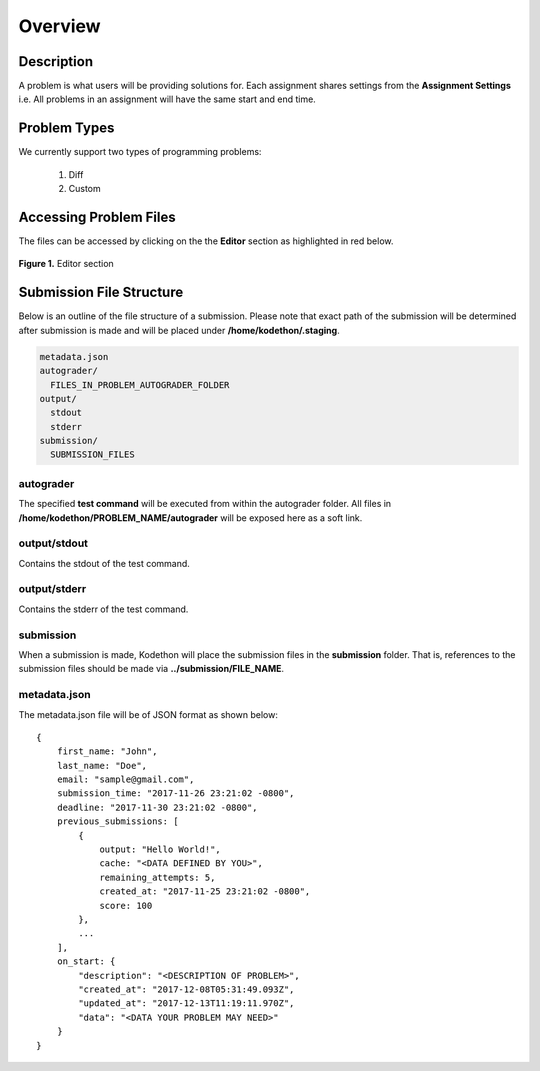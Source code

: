 ********
Overview
********

Description
===========

A problem is what users will be providing solutions for. Each assignment shares settings from the **Assignment Settings** 
i.e. All problems in an assignment will have the same start and end time.

Problem Types
================

We currently support two types of programming problems:

    1. Diff
    2. Custom

Accessing Problem Files
=======================

The files can be accessed by clicking on the the **Editor** section as highlighted in red below.

.. figure:: ../static/courses/problems.editor.PNG
    :align: center
    :figwidth: 100%

    **Figure 1.** Editor section 


Submission File Structure
=========================
 
Below is an outline of the file structure of a submission.
Please note that exact path of the submission will be determined after submission is made and will
be placed under **/home/kodethon/.staging**.

.. code-block:: yaml

    metadata.json
    autograder/
      FILES_IN_PROBLEM_AUTOGRADER_FOLDER
    output/
      stdout
      stderr
    submission/
      SUBMISSION_FILES

autograder
^^^^^^^^^^
The specified **test command** will be executed from within the autograder folder. 
All files in **/home/kodethon/PROBLEM_NAME/autograder** will be exposed here as a soft link. 

output/stdout
^^^^^^^^^^^^^
Contains the stdout of the test command.

output/stderr
^^^^^^^^^^^^^
Contains the stderr of the test command.

submission
^^^^^^^^^^
When a submission is made, Kodethon will place the submission files in the **submission** folder. That is, references to the submission files should be made 
via **../submission/FILE_NAME**. 

metadata.json
^^^^^^^^^^^^^
The metadata.json file will be of JSON format as shown below:

::

    {
        first_name: "John",
        last_name: "Doe",
        email: "sample@gmail.com",
        submission_time: "2017-11-26 23:21:02 -0800",
        deadline: "2017-11-30 23:21:02 -0800",
        previous_submissions: [
            {
                output: "Hello World!",
                cache: "<DATA DEFINED BY YOU>",
                remaining_attempts: 5,
                created_at: "2017-11-25 23:21:02 -0800",
                score: 100
            },
            ...
        ],
        on_start: {
            "description": "<DESCRIPTION OF PROBLEM>",
            "created_at": "2017-12-08T05:31:49.093Z",
            "updated_at": "2017-12-13T11:19:11.970Z",
            "data": "<DATA YOUR PROBLEM MAY NEED>"
        }
    }


